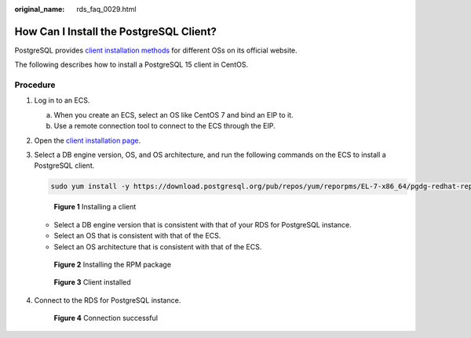 :original_name: rds_faq_0029.html

.. _rds_faq_0029:

How Can I Install the PostgreSQL Client?
========================================

PostgreSQL provides `client installation methods <https://www.postgresql.org/download/>`__ for different OSs on its official website.

The following describes how to install a PostgreSQL 15 client in CentOS.

Procedure
---------

#. Log in to an ECS.

   a. When you create an ECS, select an OS like CentOS 7 and bind an EIP to it.
   b. Use a remote connection tool to connect to the ECS through the EIP.

#. Open the `client installation page <https://www.postgresql.org/download/linux/redhat/>`__.

#. Select a DB engine version, OS, and OS architecture, and run the following commands on the ECS to install a PostgreSQL client.

   .. code-block::

      sudo yum install -y https://download.postgresql.org/pub/repos/yum/reporpms/EL-7-x86_64/pgdg-redhat-repo-latest.noarch.rpm


   .. figure:: /_static/images/en-us_image_0000001961856677.png
      :alt: **Figure 1** Installing a client

      **Figure 1** Installing a client

   -  Select a DB engine version that is consistent with that of your RDS for PostgreSQL instance.
   -  Select an OS that is consistent with that of the ECS.
   -  Select an OS architecture that is consistent with that of the ECS.


   .. figure:: /_static/images/en-us_image_0000001489216109.png
      :alt: **Figure 2** Installing the RPM package

      **Figure 2** Installing the RPM package


   .. figure:: /_static/images/en-us_image_0000001439337884.png
      :alt: **Figure 3** Client installed

      **Figure 3** Client installed

#. Connect to the RDS for PostgreSQL instance.


   .. figure:: /_static/images/en-us_image_0000001489297261.png
      :alt: **Figure 4** Connection successful

      **Figure 4** Connection successful
